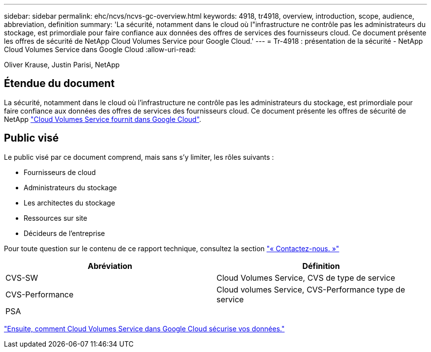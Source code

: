 ---
sidebar: sidebar 
permalink: ehc/ncvs/ncvs-gc-overview.html 
keywords: 4918, tr4918, overview, introduction, scope, audience, abbreviation, definition 
summary: 'La sécurité, notamment dans le cloud où l"infrastructure ne contrôle pas les administrateurs du stockage, est primordiale pour faire confiance aux données des offres de services des fournisseurs cloud. Ce document présente les offres de sécurité de NetApp Cloud Volumes Service pour Google Cloud.' 
---
= Tr-4918 : présentation de la sécurité - NetApp Cloud Volumes Service dans Google Cloud
:allow-uri-read: 


Oliver Krause, Justin Parisi, NetApp



== Étendue du document

La sécurité, notamment dans le cloud où l'infrastructure ne contrôle pas les administrateurs du stockage, est primordiale pour faire confiance aux données des offres de services des fournisseurs cloud. Ce document présente les offres de sécurité de NetApp https://cloud.netapp.com/cloud-volumes-service-for-gcp["Cloud Volumes Service fournit dans Google Cloud"^].



== Public visé

Le public visé par ce document comprend, mais sans s'y limiter, les rôles suivants :

* Fournisseurs de cloud
* Administrateurs du stockage
* Les architectes du stockage
* Ressources sur site
* Décideurs de l'entreprise


Pour toute question sur le contenu de ce rapport technique, consultez la section link:ncvs-gc-additional-information.html#contact-us["« Contactez-nous. »"]

|===
| Abréviation | Définition 


| CVS-SW | Cloud Volumes Service, CVS de type de service 


| CVS-Performance | Cloud volumes Service, CVS-Performance type de service 


| PSA |  
|===
link:ncvs-gc-how-cloud-volumes-service-in-google-cloud-secures-your-data.html["Ensuite, comment Cloud Volumes Service dans Google Cloud sécurise vos données."]
